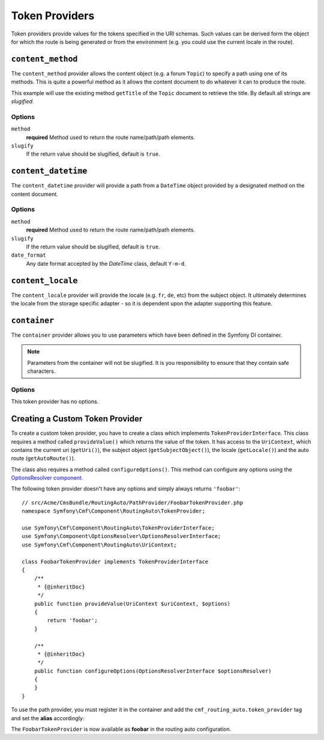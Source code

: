 .. index::
    single: Path Providers; RoutingAutoBundle
    
Token Providers
===============

Token providers provide values for the tokens specified in the URI schemas.
Such values can be derived form the object for which the route is being
generated or from the environment (e.g. you could use the current locale in
the route).


``content_method``
------------------

The ``content_method`` provider allows the content object (e.g. a forum
``Topic``) to specify a path using one of its methods. This is quite a powerful
method as it allows the content document to do whatever it can to produce the
route.

.. configuration-block::

    .. code-block:: yaml

        # src/Acme/ForumBundle/Resources/config/cmf_routing_auto.yml
        Acme\ForumBundle\Document\Topic:
            uri_schema: /my-forum/{title}
            token_providers:
                title: [content_method, { method: getTitle }]

    .. code-block:: xml

        <?xml version="1.0" ?>
        <!-- src/Acme/ForumBundle/Resources/config/cmf_routing_auto.xml -->
        <auto-mapping xmlns="http://cmf.symfony.com/schema/routing_auto">
            <mapping class="Acme\ForumBundle\Document\Topic" uri-schema="/my-forum/{title}">
                <token-provider token="category" name="content_method">
                    <option name="method">getCategoryName</option>
                </token-provider>
            </mapping>
        </auto-mapping>

This example will use the existing method ``getTitle`` of the ``Topic`` document
to retrieve the title. By default all strings are *slugified*.

Options
~~~~~~~

``method``
    **required** Method used to return the route name/path/path elements.
``slugify``
    If the return value should be slugified, default is ``true``.

``content_datetime``
--------------------

The ``content_datetime`` provider will provide a path from a ``DateTime``
object provided by a designated method on the content document.

.. configuration-block::

    .. code-block:: yaml

        # src/Acme/ForumBundle/Resources/config/cmf_routing_auto.yml
        Acme\ForumBundle\Document\Topic:
            uri_schema: /blog/{date}/my-post
            token_providers:
                date: [content_datetime, { method: getDate }]

    .. code-block: xml

        <?xml version="1.0" ?>
        <!-- src/Acme/ForumBundle/Resources/config/cmf_routing_auto.xml -->
        <auto-mapping xmlns="http://cmf.symfony.com/schema/routing_auto">
            <mapping class="Acme\ForumBundle\Document\Topic" uri-schema="/blog/{date}/my-post">
                <token-provider token="date" name="content_datetime">
                    <option name="method">getDate</option>
                </token-provider>
            </mapping>
        </auto-mapping>

Options
~~~~~~~

``method``
    **required** Method used to return the route name/path/path elements.
``slugify``
    If the return value should be slugified, default is ``true``.
``date_format``
    Any date format accepted by the `DateTime` class, default ``Y-m-d``.

``content_locale``
------------------

The ``content_locale`` provider will provide the locale (e.g. ``fr``, ``de``,
etc) from the subject object. It ultimately determines the locale from the
storage specific adapter - so it is dependent upon the adapter supporting this
feature.

.. configuration-block::

    .. code-block:: yaml

        # src/Acme/ForumBundle/Resources/config/cmf_routing_auto.yml
        Acme\ForumBundle\Document\Topic:
            uri_schema: /blog/{locale}/my-post
            token_providers:
                locale: [content_locale]

    .. code-block: xml

        <?xml version="1.0" ?>
        <!-- src/Acme/ForumBundle/Resources/config/cmf_routing_auto.xml -->
        <auto-mapping xmlns="http://cmf.symfony.com/schema/routing_auto">
            <mapping class="Acme\ForumBundle\Document\Topic" uri-schema="/blog/{locale}/my-post">
                <token-provider token="locale" name="content_locale" />
            </mapping>
        </auto-mapping>

``container``
-------------

The ``container`` provider allows you to use parameters which have
been defined in the Symfony DI container.

.. configuration-block::

    .. code-block:: yaml

        # src/Acme/ForumBundle/Resources/config/cmf_routing_auto.yml
        Acme\ForumBundle\Document\Article:
            uri_schema: {base_url}/good-day
            token_providers:
                base_url: [container, { parameter: my_parameter.base_path }

    .. code-block: xml

        <?xml version="1.0" ?>
        <!-- src/Acme/ForumBundle/Resources/config/cmf_routing_auto.xml -->
        <auto-mapping xmlns="http://cmf.symfony.com/schema/routing_auto">
            <mapping class="Acme\ForumBundle\Document\Article" uri-schema="/{base_url}/good-day">
                <token-provider token="base_url" name="container" >
                    <option name="parameter">my_parameter.base_path</option>
                </token>
            </mapping>
        </auto-mapping>

.. note::

    Parameters from the container will not be slugified. It is you
    responsibility to ensure that they contain safe characters.

Options
~~~~~~~

This token provider has no options.


Creating a Custom Token Provider
--------------------------------

To create a custom token provider, you have to create a class which implements
``TokenProviderInterface``. This class requires a method called ``provideValue()``
which returns the value of the token. It has access to the ``UriContext``,
which contains the current uri (``getUri()``), the subject object
(``getSubjectObject()``), the locale (``getLocale()``) and the auto route
(``getAutoRoute()``).

The class also requires a method called ``configureOptions()``. This method can
configure any options using the `OptionsResolver component`_.

The following token provider doesn't have any options and simply always returns
``'foobar'``::

    // src/Acme/CmsBundle/RoutingAuto/PathProvider/FoobarTokenProvider.php
    namespace Symfony\Cmf\Component\RoutingAuto\TokenProvider;

    use Symfony\Cmf\Component\RoutingAuto\TokenProviderInterface;
    use Symfony\Component\OptionsResolver\OptionsResolverInterface;
    use Symfony\Cmf\Component\RoutingAuto\UriContext;

    class FoobarTokenProvider implements TokenProviderInterface
    {
        /**
         * {@inheritDoc}
         */
        public function provideValue(UriContext $uriContext, $options)
        {
            return 'foobar';
        }

        /**
         * {@inheritDoc}
         */
        public function configureOptions(OptionsResolverInterface $optionsResolver)
        {
        }
    }

To use the path provider, you must register it in the container and add the
``cmf_routing_auto.token_provider`` tag and set the **alias** accordingly:

.. configuration-block::

    .. code-block:: yaml

        services:
            acme_cms.token_provider.foobar:
                class: Acme\CmsBundle\RoutingAuto\PathProvider\FoobarTokenProvider
                tags:
                    - { name: cmf_routing_auto.token_provider, alias: "foobar" }

    .. code-block:: xml

        <?xml version="1.0" encoding="UTF-8" ?>
        <container xmlns="http://symfony.com/schema/dic/services">
            <service
                id="acme_cms.token_provider.foobar"
                class="Acme\CmsBundle\RoutingAuto\PathProvider\FoobarTokenProvider"
            >
                <tag name="cmf_routing_auto.token_provider" alias="foobar"/>
            </service>
        </container>

    .. code-block:: php

        use Symfony\Component\DependencyInjection\Definition;

        $definition = new Definition('Acme\CmsBundle\RoutingAuto\PathProvider\FoobarTokenProvider');
        $definition->addTag('cmf_routing_auto.token_provider', array('alias' => 'foobar'));

        $container->setDefinition('acme_cms.token_provider.foobar', $definition);

The ``FoobarTokenProvider`` is now available as **foobar** in the routing auto
configuration.

.. _`OptionsResolver component`: http://symfony.com/doc/current/components/options_resolver.html
